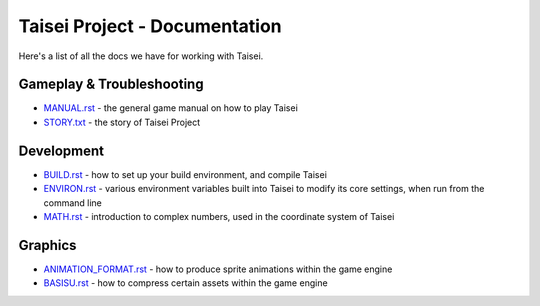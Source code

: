 Taisei Project - Documentation
==============================

Here's a list of all the docs we have for working with Taisei.

Gameplay & Troubleshooting
--------------------------

* `MANUAL.rst <./MANUAL.rst>`__ - the general game manual on how to play Taisei
* `STORY.txt <./STORY.txt>`__ - the story of Taisei Project

Development
-----------

* `BUILD.rst <./BUILD.rst>`__ - how to set up your build environment,
  and compile Taisei
* `ENVIRON.rst <./ENVIRON.rst>`__ - various environment variables built
  into Taisei to modify its core settings, when run from the command line
* `MATH.rst <./MATH.rst>`__ - introduction to complex numbers, used in the
  coordinate system of Taisei

Graphics
--------

* `ANIMATION_FORMAT.rst <./ANIMATION_FORMAT.rst>`__ - how to produce sprite
  animations within the game engine
* `BASISU.rst <./BASISU.rst>`__ - how to compress certain assets within the
  game engine
